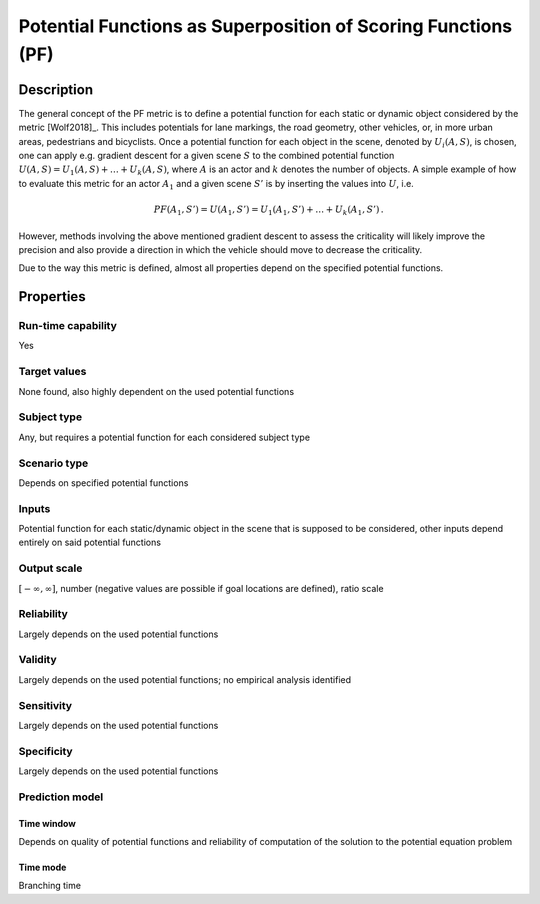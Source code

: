 Potential Functions as Superposition of Scoring Functions (PF)
==============================================================

Description
-----------

The general concept of the PF metric is to define a potential function for each static or dynamic object considered by the metric [Wolf2018]_.
This includes potentials for lane markings, the road geometry, other vehicles, or, in more urban areas, pedestrians and bicyclists.
Once a potential function for each object in the scene, denoted by :math:`U_i(A, S)`, is chosen, one can apply e.g. gradient descent for a given scene :math:`S` to the combined potential function :math:`U(A, S) = U_1(A, S) + \dots + U_k(A, S)`, where :math:`A` is an actor and :math:`k` denotes the number of objects.
A simple example of how to evaluate this metric for an actor :math:`A_1` and a given scene :math:`S'` is by inserting the values into :math:`U`, i.e.

.. math::
		\mathit{PF}(A_1, S') = U(A_1, S') = U_1(A_1, S') + \dots + U_k(A_1, S') \,.

However, methods involving the above mentioned gradient descent to assess the criticality will likely improve the precision and also provide a direction in which the vehicle should move to decrease the criticality.

Due to the way this metric is defined, almost all properties depend on the specified potential functions.

..
		While ethical questions play a role when defining any safety surrogate, it becomes more evident for potential functions, as an active decision making in the definition of the potentials is required.

Properties
----------

Run-time capability
~~~~~~~~~~~~~~~~~~~

Yes

Target values
~~~~~~~~~~~~~

None found, also highly dependent on the used potential functions

Subject type
~~~~~~~~~~~~

Any, but requires a potential function for each considered subject type

Scenario type
~~~~~~~~~~~~~

Depends on specified potential functions

Inputs
~~~~~~

Potential function for each static/dynamic object in the scene that is supposed to be considered, other inputs depend entirely on said potential functions

Output scale
~~~~~~~~~~~~

:math:`[-\infty, \infty]`, number (negative values are possible if goal locations are defined), ratio scale

Reliability
~~~~~~~~~~~

Largely depends on the used potential functions

Validity
~~~~~~~~

Largely depends on the used potential functions; no empirical analysis identified

Sensitivity
~~~~~~~~~~~

Largely depends on the used potential functions

Specificity
~~~~~~~~~~~

Largely depends on the used potential functions

Prediction model
~~~~~~~~~~~~~~~~

Time window
^^^^^^^^^^^
Depends on quality of potential functions and reliability of computation of the solution to the potential equation problem

Time mode
^^^^^^^^^
Branching time
